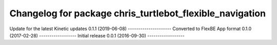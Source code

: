 ^^^^^^^^^^^^^^^^^^^^^^^^^^^^^^^^^^^^^^^^^^^^^^^^^^^^^^
Changelog for package chris_turtlebot_flexible_navigation
^^^^^^^^^^^^^^^^^^^^^^^^^^^^^^^^^^^^^^^^^^^^^^^^^^^^^^
Update for the latest Kinetic updates
0.1.1 (2019-06-08)
---------------------
Converted to FlexBE App format
0.1.0 (2017-02-28)
------------------
Initial release
0.0.1 (2016-09-30)
------------------
